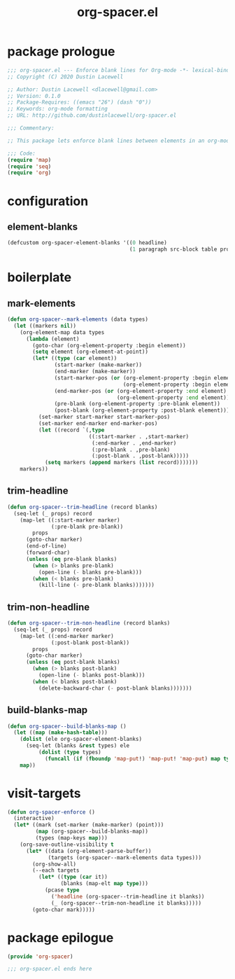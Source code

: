 #+TITLE: org-spacer.el
#+PROPERTY: header-args :tangle yes

* package prologue
#+begin_src emacs-lisp
  ;;; org-spacer.el --- Enforce blank lines for Org-mode -*- lexical-binding: t; -*-
  ;; Copyright (C) 2020 Dustin Lacewell

  ;; Author: Dustin Lacewell <dlacewell@gmail.com>
  ;; Version: 0.1.0
  ;; Package-Requires: ((emacs "26") (dash "0"))
  ;; Keywords: org-mode formatting
  ;; URL: http://github.com/dustinlacewell/org-spacer.el

  ;;; Commentary:

  ;; This package lets enforce blank lines between elements in an org-mode document.

  ;;; Code:
  (require 'map)
  (require 'seq)
  (require 'org)
#+end_src


* configuration
** element-blanks
#+begin_src emacs-lisp
  (defcustom org-spacer-element-blanks '((0 headline)
                                         (1 paragraph src-block table property-drawer)) "")
#+end_src

* boilerplate
** mark-elements
#+begin_src emacs-lisp
  (defun org-spacer--mark-elements (data types)
    (let ((markers nil))
      (org-element-map data types
        (lambda (element)
          (goto-char (org-element-property :begin element))
          (setq element (org-element-at-point))
          (let* ((type (car element))
                 (start-marker (make-marker))
                 (end-marker (make-marker))
                 (start-marker-pos (or (org-element-property :begin element)
                                       (org-element-property :begin element)))
                 (end-marker-pos (or (org-element-property :end element)
                                     (org-element-property :end element)))
                 (pre-blank (org-element-property :pre-blank element))
                 (post-blank (org-element-property :post-blank element)))
            (set-marker start-marker start-marker-pos)
            (set-marker end-marker end-marker-pos)
            (let ((record `(,type
                            ((:start-marker . ,start-marker)
                             (:end-marker . ,end-marker)
                             (:pre-blank . ,pre-blank)
                             (:post-blank . ,post-blank)))))
              (setq markers (append markers (list record)))))))
      markers))
#+end_src

** trim-headline
#+begin_src emacs-lisp
  (defun org-spacer--trim-headline (record blanks)
    (seq-let (_ props) record
      (map-let ((:start-marker marker)
                (:pre-blank pre-blank))
          props
        (goto-char marker)
        (end-of-line)
        (forward-char)
        (unless (eq pre-blank blanks)
          (when (> blanks pre-blank)
            (open-line (- blanks pre-blank)))
          (when (< blanks pre-blank)
            (kill-line (- pre-blank blanks)))))))
#+end_src

** trim-non-headline
#+begin_src emacs-lisp
  (defun org-spacer--trim-non-headline (record blanks)
    (seq-let (_ props) record
      (map-let ((:end-marker marker)
                (:post-blank post-blank))
          props
        (goto-char marker)
        (unless (eq post-blank blanks)
          (when (> blanks post-blank)
            (open-line (- blanks post-blank)))
          (when (< blanks post-blank)
            (delete-backward-char (- post-blank blanks)))))))
#+end_src

** build-blanks-map
#+begin_src emacs-lisp
  (defun org-spacer--build-blanks-map ()
    (let ((map (make-hash-table)))
      (dolist (ele org-spacer-element-blanks)
        (seq-let (blanks &rest types) ele
            (dolist (type types)
              (funcall (if (fboundp 'map-put!) 'map-put! 'map-put) map type blanks))))
      map))
#+end_src

* visit-targets
#+begin_src emacs-lisp
  (defun org-spacer-enforce ()
    (interactive)
    (let* ((mark (set-marker (make-marker) (point)))
           (map (org-spacer--build-blanks-map))
           (types (map-keys map)))
      (org-save-outline-visibility t
        (let* ((data (org-element-parse-buffer))
               (targets (org-spacer--mark-elements data types)))
          (org-show-all)
          (--each targets
            (let* ((type (car it))
                   (blanks (map-elt map type)))
              (pcase type
                ('headline (org-spacer--trim-headline it blanks))
                (_ (org-spacer--trim-non-headline it blanks)))))
          (goto-char mark)))))
#+end_src

* package epilogue
#+begin_src emacs-lisp
  (provide 'org-spacer)

  ;;; org-spacer.el ends here
#+end_src


